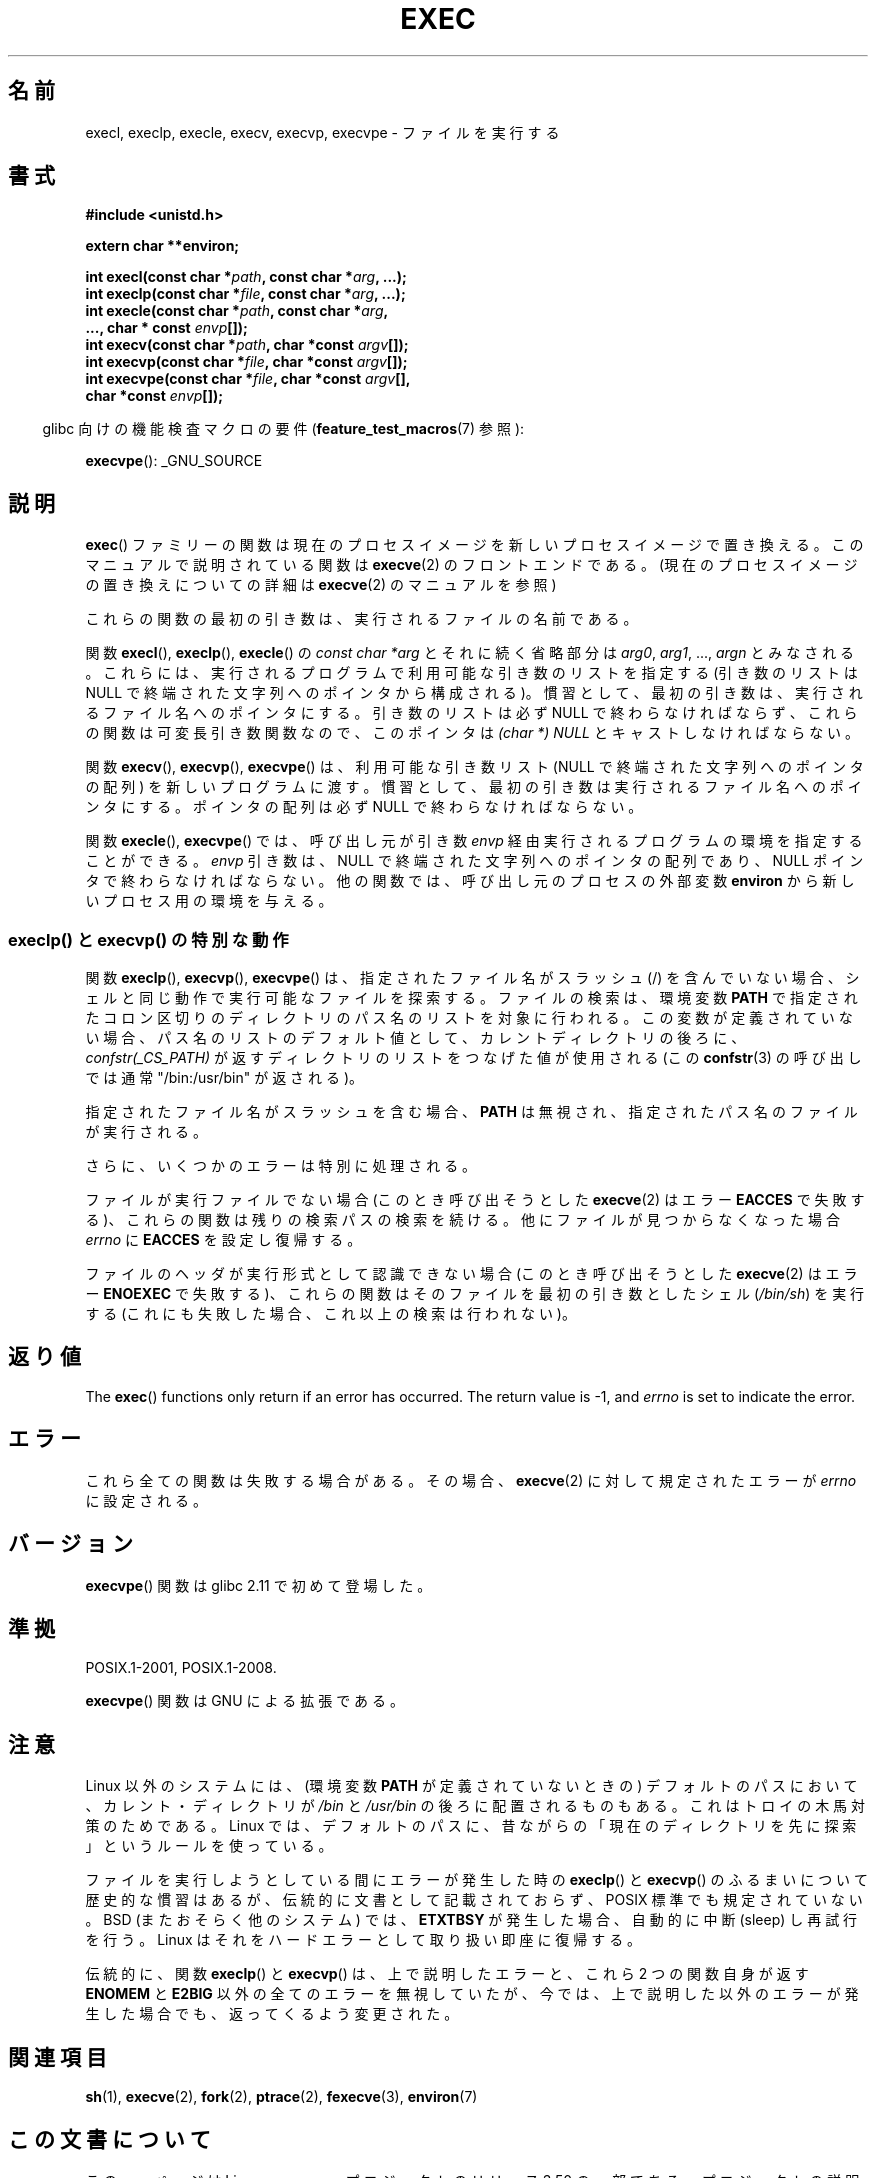 .\" Copyright (c) 1991 The Regents of the University of California.
.\" All rights reserved.
.\"
.\" %%%LICENSE_START(BSD_4_CLAUSE_UCB)
.\" Redistribution and use in source and binary forms, with or without
.\" modification, are permitted provided that the following conditions
.\" are met:
.\" 1. Redistributions of source code must retain the above copyright
.\"    notice, this list of conditions and the following disclaimer.
.\" 2. Redistributions in binary form must reproduce the above copyright
.\"    notice, this list of conditions and the following disclaimer in the
.\"    documentation and/or other materials provided with the distribution.
.\" 3. All advertising materials mentioning features or use of this software
.\"    must display the following acknowledgement:
.\"	This product includes software developed by the University of
.\"	California, Berkeley and its contributors.
.\" 4. Neither the name of the University nor the names of its contributors
.\"    may be used to endorse or promote products derived from this software
.\"    without specific prior written permission.
.\"
.\" THIS SOFTWARE IS PROVIDED BY THE REGENTS AND CONTRIBUTORS ``AS IS'' AND
.\" ANY EXPRESS OR IMPLIED WARRANTIES, INCLUDING, BUT NOT LIMITED TO, THE
.\" IMPLIED WARRANTIES OF MERCHANTABILITY AND FITNESS FOR A PARTICULAR PURPOSE
.\" ARE DISCLAIMED.  IN NO EVENT SHALL THE REGENTS OR CONTRIBUTORS BE LIABLE
.\" FOR ANY DIRECT, INDIRECT, INCIDENTAL, SPECIAL, EXEMPLARY, OR CONSEQUENTIAL
.\" DAMAGES (INCLUDING, BUT NOT LIMITED TO, PROCUREMENT OF SUBSTITUTE GOODS
.\" OR SERVICES; LOSS OF USE, DATA, OR PROFITS; OR BUSINESS INTERRUPTION)
.\" HOWEVER CAUSED AND ON ANY THEORY OF LIABILITY, WHETHER IN CONTRACT, STRICT
.\" LIABILITY, OR TORT (INCLUDING NEGLIGENCE OR OTHERWISE) ARISING IN ANY WAY
.\" OUT OF THE USE OF THIS SOFTWARE, EVEN IF ADVISED OF THE POSSIBILITY OF
.\" SUCH DAMAGE.
.\" %%%LICENSE_END
.\"
.\"     @(#)exec.3	6.4 (Berkeley) 4/19/91
.\"
.\" Converted for Linux, Mon Nov 29 11:12:48 1993, faith@cs.unc.edu
.\" Updated more for Linux, Tue Jul 15 11:54:18 1997, pacman@cqc.com
.\" Modified, 24 Jun 2004, Michael Kerrisk <mtk.manpages@gmail.com>
.\"     Added note on casting NULL
.\"
.\"*******************************************************************
.\"
.\" This file was generated with po4a. Translate the source file.
.\"
.\"*******************************************************************
.TH EXEC 3 2010\-09\-25 GNU "Linux Programmer's Manual"
.SH 名前
execl, execlp, execle, execv, execvp, execvpe \- ファイルを実行する
.SH 書式
\fB#include <unistd.h>\fP
.sp
\fBextern char **environ;\fP
.sp
\fBint execl(const char *\fP\fIpath\fP\fB, const char *\fP\fIarg\fP\fB, ...);\fP
.br
\fBint execlp(const char *\fP\fIfile\fP\fB, const char *\fP\fIarg\fP\fB, ...);\fP
.br
\fBint execle(const char *\fP\fIpath\fP\fB, const char *\fP\fIarg\fP\fB,\fP
.br
\fB ..., char * const \fP\fIenvp\fP\fB[]);\fP
.br
\fBint execv(const char *\fP\fIpath\fP\fB, char *const \fP\fIargv\fP\fB[]);\fP
.br
\fBint execvp(const char *\fP\fIfile\fP\fB, char *const \fP\fIargv\fP\fB[]);\fP
.br
\fBint execvpe(const char *\fP\fIfile\fP\fB, char *const \fP\fIargv\fP\fB[],\fP
.br
\fB char *const \fP\fIenvp\fP\fB[]);\fP
.sp
.in -4n
glibc 向けの機能検査マクロの要件 (\fBfeature_test_macros\fP(7)  参照):
.in
.sp
\fBexecvpe\fP(): _GNU_SOURCE
.SH 説明
\fBexec\fP()  ファミリーの関数は現在のプロセスイメージを新しいプロセスイメージで置き 換える。このマニュアルで説明されている関数は
\fBexecve\fP(2)  のフロントエンドである。 (現在のプロセスイメージの置き換えについての詳細は \fBexecve\fP(2)
のマニュアルを参照)
.PP
これらの関数の最初の引き数は、実行されるファイルの名前である。
.PP
関数 \fBexecl\fP(), \fBexeclp\fP(), \fBexecle\fP()  の \fIconst char *arg\fP とそれに続く省略部分は
\fIarg0\fP, \fIarg1\fP, \&..., \fIargn\fP とみなされる。 これらには、実行されるプログラムで利用可能な引き数のリストを指定する
(引き数のリストは NULL で終端された文字列へのポインタから構成される)。 慣習として、最初の引き数は、実行されるファイル名
へのポインタにする。引き数のリストは必ず NULL で終わらなければならず、これらの関数は可変長引き数関数なので、 このポインタは \fI(char *)
NULL\fP とキャストしなければならない。
.PP
関数 \fBexecv\fP(), \fBexecvp\fP(), \fBexecvpe\fP()  は、利用可能な引き数リスト (NULL で終端された文字列への
ポインタの配列) を新しいプログラムに渡す。 慣習として、最初の引き数は実行されるファイル名へ のポインタにする。ポインタの配列は必ず NULL
で終わらなければならない。
.PP
関数 \fBexecle\fP(), \fBexecvpe\fP()  では、呼び出し元が引き数 \fIenvp\fP
経由実行されるプログラムの環境を指定することができる。 \fIenvp\fP 引き数は、NULL で終端された文字列へのポインタの配列であり、 NULL
ポインタで終わらなければならない。 他の関数では、呼び出し元のプロセスの外部変数 \fBenviron\fP から新しいプロセス用の環境を与える。
.SS "execlp() と execvp() の特別な動作"
.PP
関数 \fBexeclp\fP(), \fBexecvp\fP(), \fBexecvpe\fP()  は、指定されたファイル名がスラッシュ (/) を含んでいない場合、
シェルと同じ動作で実行可能なファイルを探索する。 ファイルの検索は、環境変数 \fBPATH\fP
で指定されたコロン区切りのディレクトリのパス名のリストを対象に行われる。 この変数が定義されていない場合、パス名のリストのデフォルト値として、
カレントディレクトリの後ろに、 \fIconfstr(_CS_PATH)\fP が返すディレクトリのリストをつなげた値が使用される (この
\fBconfstr\fP(3)  の呼び出しでは通常 "/bin:/usr/bin" が返される)。

指定されたファイル名がスラッシュを含む場合、 \fBPATH\fP は無視され、指定されたパス名のファイルが実行される。

さらに、いくつかのエラーは特別に処理される。

ファイルが実行ファイルでない場合 (このとき呼び出そうとした \fBexecve\fP(2)  はエラー \fBEACCES\fP
で失敗する)、これらの関数は残りの検索パスの検索を続ける。 他にファイルが見つからなくなった場合 \fIerrno\fP に \fBEACCES\fP
を設定し復帰する。

ファイルのヘッダが実行形式として認識できない場合 (このとき呼び出そうとした \fBexecve\fP(2)  はエラー \fBENOEXEC\fP
で失敗する)、これらの関数はそのファイルを最初の引き数としたシェル (\fI/bin/sh\fP)  を実行する
(これにも失敗した場合、これ以上の検索は行われない)。
.SH 返り値
The \fBexec\fP()  functions only return if an error has occurred.  The return
value is \-1, and \fIerrno\fP is set to indicate the error.
.SH エラー
これら全ての関数は失敗する場合がある。その場合、 \fBexecve\fP(2)  に対して規定されたエラーが \fIerrno\fP に設定される。
.SH バージョン
\fBexecvpe\fP()  関数は glibc 2.11 で初めて登場した。
.SH 準拠
POSIX.1\-2001, POSIX.1\-2008.

\fBexecvpe\fP()  関数は GNU による拡張である。
.SH 注意
Linux 以外のシステムには、 (環境変数 \fBPATH\fP が定義されていないときの)  デフォルトのパスにおいて、カレント・ディレクトリが
\fI/bin\fP と \fI/usr/bin\fP の後ろに配置されるものもある。 これはトロイの木馬対策のためである。 Linux
では、デフォルトのパスに、昔ながらの「現在のディレクトリを 先に探索」というルールを使っている。
.PP
ファイルを実行しようとしている間にエラーが発生した時の \fBexeclp\fP()  と \fBexecvp\fP()
のふるまいについて歴史的な慣習はあるが、伝統的に文書として記載されておらず、 POSIX 標準でも規定されていない。BSD (またおそらく他のシステム)
では、 \fBETXTBSY\fP が発生した場合、自動的に中断 (sleep) し再試行を行う。 Linux
はそれをハードエラーとして取り扱い即座に復帰する。
.PP
伝統的に、関数 \fBexeclp\fP()  と \fBexecvp\fP()  は、上で説明したエラーと、これら 2 つの関数自身が返す \fBENOMEM\fP と
\fBE2BIG\fP 以外の全てのエラーを無視していたが、 今では、上で説明した以外のエラーが発生した場合でも、 返ってくるよう変更された。
.SH 関連項目
\fBsh\fP(1), \fBexecve\fP(2), \fBfork\fP(2), \fBptrace\fP(2), \fBfexecve\fP(3),
\fBenviron\fP(7)
.SH この文書について
この man ページは Linux \fIman\-pages\fP プロジェクトのリリース 3.50 の一部
である。プロジェクトの説明とバグ報告に関する情報は
http://www.kernel.org/doc/man\-pages/ に書かれている。
